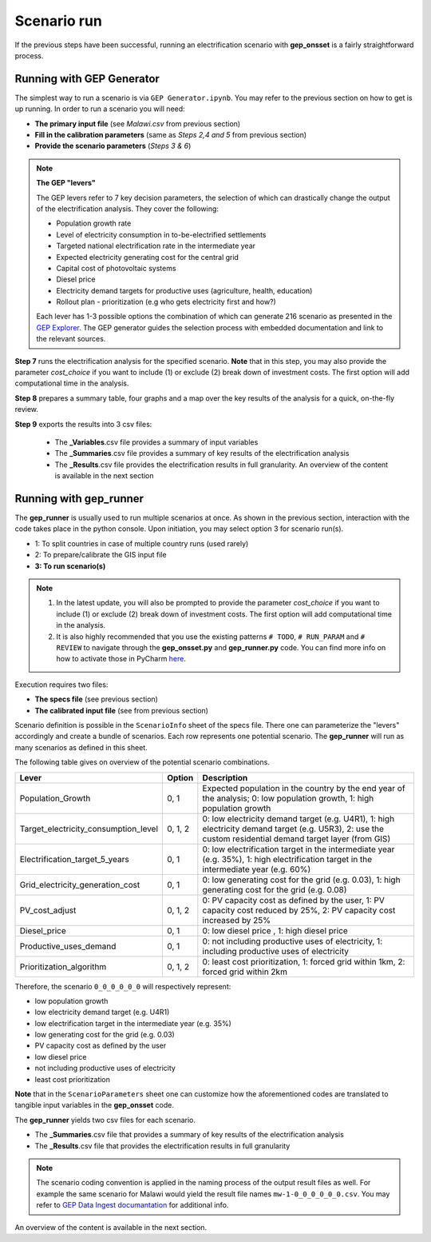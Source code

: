 ﻿Scenario run
=================================

If the previous steps have been successful, running an electrification scenario with **gep_onsset** is a fairly straightforward process. 

Running with GEP Generator
*******************************

The simplest way to run a scenario is via ``GEP Generator.ipynb``. You may refer to the previous section on how to get is up running. In order to run a scenario you will need:

- **The primary input file** (see *Malawi.csv* from previous section)
- **Fill in the calibration parameters** (same as *Steps 2,4 and 5* from previous section)
- **Provide the scenario parameters** (*Steps 3 & 6*)

.. note::
	**The GEP "levers"**

	The GEP levers refer to 7 key decision parameters, the selection of which can drastically change the output of the electrification analysis. They cover the following:

	- Population growth rate
	- Level of electricity consumption in to-be-electrified settlements
	- Targeted national electrification rate in the intermediate year 
	- Expected electricity generating cost for the central grid
	- Capital cost of photovoltaic systems
	- Diesel price
	- Electricity demand targets for productive uses (agriculture, health, education)
	- Rollout plan - prioritization (e.g who gets electricity first and how?)

	Each lever has 1-3 possible options the combination of which can generate 216 scenario as presented in the `GEP Explorer <https://electrifynow.energydata.info/>`_. The GEP generator guides the selection process with embedded documentation and link to the relevant sources. 

**Step 7** runs the electrification analysis for the specified scenario. **Note** that in this step, you may also provide the parameter `cost_choice` if you want to include (1) or exclude (2) break down of investment costs. The first option will add computational time in the analysis.

**Step 8** prepares a summary table, four graphs and a map over the key results of the analysis for a quick, on-the-fly review. 

**Step 9** exports the results into 3 csv files:

	- The **_Variables**.csv file provides a summary of input variables 
	- The **_Summaries**.csv file provides a summary of key results of the electrification analysis 
	- The **_Results**.csv file provides the electrification results in full granularity. An overview of the content is available in the next section


Running with gep_runner
*******************************
The **gep_runner** is usually used to run multiple scenarios at once. As shown in the previous section, interaction with the code takes place in the python console. Upon initiation, you may select option 3 for scenario run(s).

- 1: To split countries in case of multiple country runs (used rarely)
- 2: To prepare/calibrate the GIS input file
- **3: To run scenario(s)**

.. note::
	1. In the latest update, you will also be prompted to provide the parameter `cost_choice` if you want to include (1) or exclude (2) break down of investment costs. The first option will add computational time in the analysis.
	2. It is also highly recommended that you use the existing patterns ``# TODO``, ``# RUN_PARAM`` and ``# REVIEW`` to navigate through the **gep_onsset.py** and **gep_runner.py** code. You can find more info on how to activate those in PyCharm `here <https://www.jetbrains.com/help/webstorm/using-todo.html>`_.

Execution requires two files:

- **The specs file** (see previous section)
- **The calibrated input file** (see from previous section)

Scenario definition is possible in the ``ScenarioInfo`` sheet of the specs file. There one can parameterize the "levers" accordingly and create a bundle of scenarios. Each row represents one potential scenario. The **gep_runner** will run as many scenarios as defined in this sheet. 

The following table gives on overview of the potential scenario combinations.

+--------------------------------------+---------+---------------------------------------------------------------------------------------------------------------------------------------------------------------+
| Lever                                | Option  | Description                                                                                                                                                   |
+======================================+=========+===============================================================================================================================================================+
| Population_Growth                    |   0, 1  | Expected population in the country by the end year of the analysis; 0:   low population growth, 1: high population growth                                     |
+--------------------------------------+---------+---------------------------------------------------------------------------------------------------------------------------------------------------------------+
| Target_electricity_consumption_level | 0, 1, 2 | 0: low electricity demand target (e.g. U4R1), 1: high electricity demand   target (e.g. U5R3), 2: use the custom residential demand target layer (from   GIS) |
+--------------------------------------+---------+---------------------------------------------------------------------------------------------------------------------------------------------------------------+
| Electrification_target_5_years       |   0, 1  | 0: low electrification target in the intermediate year (e.g. 35%), 1:   high electrification target in the intermediate year (e.g. 60%)                       |
+--------------------------------------+---------+---------------------------------------------------------------------------------------------------------------------------------------------------------------+
| Grid_electricity_generation_cost     |   0, 1  | 0: low generating cost for the grid (e.g. 0.03), 1: high generating cost   for the grid (e.g. 0.08)                                                           |
+--------------------------------------+---------+---------------------------------------------------------------------------------------------------------------------------------------------------------------+
| PV_cost_adjust                       | 0, 1, 2 | 0: PV capacity cost as defined by the user, 1: PV capacity cost reduced   by 25%, 2: PV capacity cost increased by 25%                                        |
+--------------------------------------+---------+---------------------------------------------------------------------------------------------------------------------------------------------------------------+
| Diesel_price                         |   0, 1  | 0: low diesel price , 1: high diesel price                                                                                                                    |
+--------------------------------------+---------+---------------------------------------------------------------------------------------------------------------------------------------------------------------+
| Productive_uses_demand               |   0, 1  | 0: not including productive uses of electricity, 1: including productive   uses of electricity                                                                |
+--------------------------------------+---------+---------------------------------------------------------------------------------------------------------------------------------------------------------------+
| Prioritization_algorithm             | 0, 1, 2 | 0: least cost prioritization, 1: forced grid within 1km, 2: forced grid   within 2km                                                                          |
+--------------------------------------+---------+---------------------------------------------------------------------------------------------------------------------------------------------------------------+

Therefore, the scenario ``0_0_0_0_0_0`` will respectively represent:

- low population growth
- low electricity demand target (e.g. U4R1)
- low electrification target in the intermediate year (e.g. 35%)
- low generating cost for the grid (e.g. 0.03)
- PV capacity cost as defined by the user
- low diesel price
- not including productive uses of electricity
- least cost prioritization

**Note** that in the ``ScenarioParameters`` sheet one can customize how the aforementioned codes are translated to tangible input variables in the **gep_onsset** code.

The **gep_runner** yields two csv files for each scenario. 

- The **_Summaries**.csv file that provides a summary of key results of the electrification analysis
- The **_Results**.csv file that provides the electrification results in full granularity 

.. note::
	The scenario coding convention is applied in the naming process of the output result files as well. For example the same scenario for Malawi would yield the result file names ``mw-1-0_0_0_0_0_0.csv``. You may refer to `GEP Data Ingest documantation <https://global-electrification-platform.github.io/docs/preparing-the-data/scenario-results/>`_ for additional info.

An overview of the content is available in the next section.